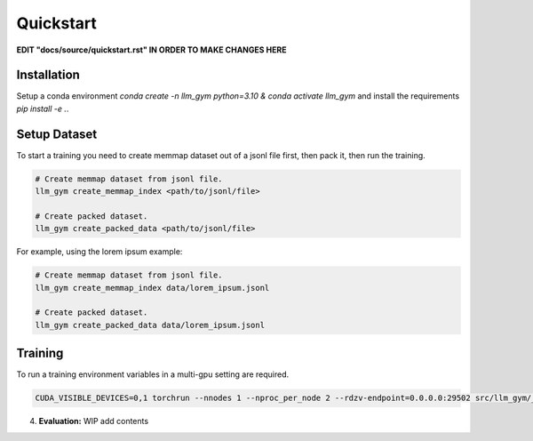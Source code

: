 Quickstart
==========

**EDIT "docs/source/quickstart.rst" IN ORDER TO MAKE CHANGES HERE**

Installation
-----------
Setup a conda environment `conda create -n llm_gym python=3.10 & conda activate llm_gym` and install the requirements `pip install -e .`.

Setup Dataset
------------
To start a training you need to create memmap dataset out of a jsonl file first, then pack it, then run the training.

.. code-block:: bash

    # Create memmap dataset from jsonl file.
    llm_gym create_memmap_index <path/to/jsonl/file>

    # Create packed dataset.
    llm_gym create_packed_data <path/to/jsonl/file>

For example, using the lorem ipsum example:

.. code-block:: bash

    # Create memmap dataset from jsonl file.
    llm_gym create_memmap_index data/lorem_ipsum.jsonl

    # Create packed dataset.
    llm_gym create_packed_data data/lorem_ipsum.jsonl

Training
--------
To run a training environment variables in a multi-gpu setting are required.

.. code-block:: bash

    CUDA_VISIBLE_DEVICES=0,1 torchrun --nnodes 1 --nproc_per_node 2 --rdzv-endpoint=0.0.0.0:29502 src/llm_gym/__main__.py run --config_file_path config_files/config_lorem_ipsum.yaml

4. **Evaluation:**
   WIP add contents
